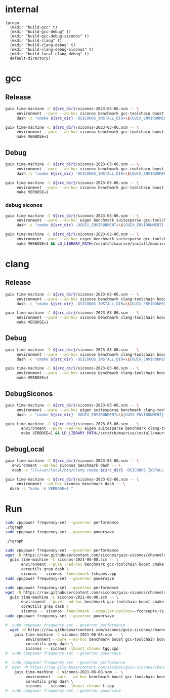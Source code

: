 * internal
#+name: src-dir
#+begin_src elisp
  (progn
    (mkdir "build-gcc" t)
    (mkdir "build-gcc-debug" t)
    (mkdir "build-gcc-debug-siconos" t)
    (mkdir "build-clang" t)
    (mkdir "build-clang-debug" t)
    (mkdir "build-clang-debug-siconos" t)
    (mkdir "build-local-clang-debug" t)
    default-directory)
#+end_src


#+RESULTS:

* gcc

** Release

#+name: mybenchmarks-cmake-gcc
#+header: :var src_dir=src-dir
#+header: :dir build-gcc
#+begin_src sh :compile :results output silent
  guix time-machine -C ${src_dir}/siconos-2023-03-06.scm -- \
       environment --pure --ad-hoc siconos benchmark gcc-toolchain boost fmt range-v3 cmake make dash -- \
       dash -c "cmake ${src_dir} -DSICONOS_INSTALL_DIR=\${GUIX_ENVIRONMENT} -DCMAKE_BUILD_TYPE=Release -DCMAKE_EXPORT_COMPILE_COMMANDS=1" 
#+end_src

#+name: mybenchmarks-make-gcc
#+header: :var src_dir=src-dir
#+header: :dir build-gcc
#+begin_src sh :compile :results output silent
  guix time-machine -C ${src_dir}/siconos-2023-03-06.scm -- \
       environment --pure --ad-hoc siconos benchmark gcc-toolchain boost fmt range-v3 cmake make -- \
       make VERBOSE=1
#+end_src


** Debug

#+name: mybenchmarks-cmake-gcc-debug
#+header: :var src_dir=src-dir
#+header: :dir build-gcc-debug
#+begin_src sh :compile :results output silent
  guix time-machine -C ${src_dir}/siconos-2023-03-06.scm -- \
       environment --pure --ad-hoc siconos benchmark gcc-toolchain boost fmt range-v3 cmake make dash -- \
       dash -c "cmake ${src_dir} -DSICONOS_INSTALL_DIR=\${GUIX_ENVIRONMENT} -DCMAKE_BUILD_TYPE=Debug" 
#+end_src

#+name: mybenchmarks-make-gcc-debug
#+header: :var src_dir=src-dir
#+header: :dir build-gcc-debug
#+begin_src sh :compile :results output silent
  guix time-machine -C ${src_dir}/siconos-2023-03-06.scm -- \
       environment --pure --ad-hoc siconos benchmark gcc-toolchain boost fmt range-v3 cmake make dash -- \
       make VERBOSE=1
#+end_src

*** debug siconos

#+name: mybenchmarks-cmake-gcc-debug-siconos
#+header: :var src_dir=src-dir
#+header: :dir build-gcc-debug-siconos
#+begin_src sh :compile :results output silent
  guix time-machine -C ${src_dir}/siconos-2023-03-06.scm -- \
       environment --pure --ad-hoc eigen benchmark suitesparse gcc-toolchain boost fmt range-v3 cmake make dash -- \
       dash -c "cmake ${src_dir} -DGUIX_ENVIRONMENT=\${GUIX_ENVIRONMENT} -DCMAKE_CXX_STANDARD_LIBRARIES=-L/scratch/maurice/install/maurice/siconos/mymaster/Debug/siconos/lib64 -DSICONOS_INSTALL_DIR=/scratch/maurice/install/maurice/siconos/mymaster/Debug/siconos -DCMAKE_BUILD_TYPE=Debug" 
#+end_src

#+name: mybenchmarks-make-gcc-debug-siconos
#+header: :var src_dir=src-dir
#+header: :dir build-gcc-debug-siconos
#+begin_src sh :compile :results output silent
  guix time-machine -C ${src_dir}/siconos-2023-03-06.scm -- \
       environment --pure --ad-hoc eigen benchmark suitesparse gcc-toolchain boost fmt range-v3 cmake make dash -- \
       make VERBOSE=1 && LD_LIBRARY_PATH=/scratch/maurice/install/maurice/siconos/mymaster/Debug/siconos/lib64 ./src/siconos/tests/tnonos
#+end_src





* clang

** Release

#+name: mybenchmarks-cmake-clang
#+header: :var src_dir=src-dir
#+header: :dir build-clang
#+begin_src sh :compile :results output silent
  guix time-machine -C ${src_dir}/siconos-2023-03-06.scm -- \
       environment --pure --ad-hoc siconos benchmark clang-toolchain boost fmt range-v3 cmake make dash -- \
       dash -c "cmake ${src_dir} -DSICONOS_INSTALL_DIR=\${GUIX_ENVIRONMENT} -DCMAKE_BUILD_TYPE=Release -DCMAKE_EXPORT_COMPILE_COMMANDS=1" 
#+end_src

#+name: mybenchmarks-make-clang
#+header: :var src_dir=src-dir
#+header: :dir build-clang
#+begin_src sh :compile :results output silent
  guix time-machine -C ${src_dir}/siconos-2023-03-06.scm -- \
       environment --pure --ad-hoc siconos benchmark clang-toolchain boost fmt range-v3 cmake make -- \
       make VERBOSE=1
#+end_src


** Debug

#+name: mybenchmarks-cmake-clang-debug
#+header: :var src_dir=src-dir
#+header: :dir build-clang-debug
#+begin_src sh :compile :results output silent
  guix time-machine -C ${src_dir}/siconos-2023-03-06.scm -- \
       environment --pure --ad-hoc siconos benchmark clang-toolchain boost fmt range-v3 cmake make dash -- \
       dash -c "cmake ${src_dir} -DSICONOS_INSTALL_DIR=\${GUIX_ENVIRONMENT} -DCMAKE_BUILD_TYPE=Debug -DCMAKE_EXPORT_COMPILE_COMMANDS=1" 
#+end_src

#+name: mybenchmarks-make-clang-debug
#+header: :var src_dir=src-dir
#+header: :dir build-clang-debug
#+begin_src sh :compile :results output silent
  guix time-machine -C ${src_dir}/siconos-2023-03-06.scm -- \
       environment --pure --ad-hoc siconos benchmark clang-toolchain boost fmt range-v3 cmake make -- \
       make VERBOSE=1
#+end_src

** DebugSiconos

#+name: mybenchmarks-cmake-clang-debug-siconos
#+header: :var src_dir=src-dir
#+header: :dir build-clang-debug-siconos
#+begin_src sh :compile :results output silent
  guix time-machine -C ${src_dir}/siconos-2023-03-06.scm -- \
       environment --pure --ad-hoc eigen suitesparse benchmark clang-toolchain boost fmt range-v3 cmake make dash -- \
       dash -c "cmake ${src_dir} -DGUIX_ENVIRONMENT=\${GUIX_ENVIRONMENT} -DCMAKE_CXX_STANDARD_LIBRARIES=-L/scratch/maurice/install/maurice/siconos/mymaster/Debug/siconos/lib64 -DSICONOS_INSTALL_DIR=/scratch/maurice/install/maurice/siconos/mymaster/Debug/siconos -DCMAKE_BUILD_TYPE=Debug" 
#+end_src

#+name: mybenchmarks-make-clang-debug-siconos
#+header: :var src_dir=src-dir
#+header: :dir build-clang-debug-siconos
#+begin_src sh :compile :results output silent
guix time-machine -C ${src_dir}/siconos-2023-03-06.scm -- \
       environment --pure --ad-hoc eigen suitesparse benchmark clang-toolchain boost fmt range-v3 cmake make dash -- \
       make VERBOSE=1 && LD_LIBRARY_PATH=/scratch/maurice/install/maurice/siconos/mymaster/Debug/siconos/lib64 ./src/siconos/tests/tnonos

#+end_src



** DebugLocal

#+name: mybenchmarks-cmake-local-clang-debug
#+header: :var src_dir=src-dir
#+header: :dir build-local-clang-debug
#+begin_src sh :compile :results output silent
  guix time-machine -C ${src_dir}/siconos-2023-03-06.scm -- \
     environment --ad-hoc siconos benchmark dash -- \
     dash -c "CC=/usr/local/bin/clang cmake ${src_dir} -DSICONOS_INSTALL_DIR=\${GUIX_ENVIRONMENT} -DCMAKE_BUILD_TYPE=Debug -DCMAKE_EXPORT_COMPILE_COMMANDS=1"
#+end_src

#+name: mybenchmarks-make-local-clang-debug
#+header: :var src_dir=src-dir
#+header: :dir build-local-clang-debug
#+begin_src sh :compile :results output silent
  guix time-machine -C ${src_dir}/siconos-2023-03-06.scm -- \
       environment --ad-hoc siconos benchmark dash -- \
    dash -c "make -k VERBOSE=1 "
#+end_src

* Run

#+name: mybenchmarks-gcc
#+header: :dir build-gcc
#+begin_src sh :compile :results output silent
  sudo cpupower frequency-set --governor performance
  ./tgraph
  sudo cpupower frequency-set --governor powersave
#+end_src


#+name: mybenchmarks-gcc-debug
#+header: :dir build-gcc-debug
#+begin_src sh :compile :results output silent
  ./tgraph
#+end_src



#+name: tshapes
#+begin_src sh :compile :results output silent
  sudo cpupower frequency-set --governor performance
  wget -N https://raw.githubusercontent.com/siconos/guix-siconos/channels/siconos-2021-06-08.scm && \
    guix time-machine -C siconos-2021-06-08.scm -- \
         environment --pure --ad-hoc benchmark gcc-toolchain boost cmake make \
         coreutils grep dash \
         siconos -- siconos -lbenchmark tshapes.cpp
  sudo cpupower frequency-set --governor powersave
#+end_src


#+name: tgraph
#+begin_src sh :compile :results output silent
  sudo cpupower frequency-set --governor performance
  wget -N https://raw.githubusercontent.com/siconos/guix-siconos/channels/siconos-2021-06-08.scm && \
    guix time-machine -C siconos-2021-06-08.scm -- \
         environment --pure --ad-hoc benchmark gcc-toolchain boost cmake make \
         coreutils grep dash \
         siconos -- siconos -lbenchmark --compiler-options=-fconcepts-ts tgraph.cpp
  sudo cpupower frequency-set --governor powersave
#+end_src

#+name: tgg
#+begin_src sh :compile :results output silent
#  sudo cpupower frequency-set --governor performance
  wget -N https://raw.githubusercontent.com/siconos/guix-siconos/channels/siconos-2021-06-08.scm && \
    guix time-machine -C siconos-2021-06-08.scm -- \
         environment --pure --ad-hoc benchmark boost gcc-toolchain boost cmake make \
         coreutils grep dash \
         siconos -- siconos -lboost_chrono tgg.cpp
#  sudo cpupower frequency-set --governor powersave
#+end_src


#+name: t
#+begin_src sh :compile :results output silent
#  sudo cpupower frequency-set --governor performance
#  wget -N https://raw.githubusercontent.com/siconos/guix-siconos/channels/siconos-2021-06-08.scm && \
    guix time-machine -C siconos-2021-06-08.scm -- \
         environment --pure --ad-hoc benchmark boost gcc-toolchain boost cmake make \
         coreutils grep dash \
         siconos -- siconos -lboost_chrono t.cpp
#  sudo cpupower frequency-set --governor powersave
#+end_src
